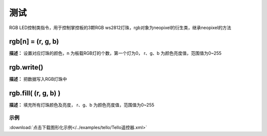 测试
======

RGB LED控制类指令，用于控制掌控板的3颗RGB ws2812灯珠，rgb对象为neopixel的衍生类，继承neopixel的方法

rgb[n] = (r, g, b)
-------------

**描述：**  设置对应灯珠的颜色，n 为板载RGB灯的个数，第一个灯为0， r、g、b 为颜色亮度值，范围值为0~255


rgb.write()
-------------

**描述：**  把数据写入RGB灯珠中


rgb.fill( (r, g, b) )
-------------

**描述：**  填充所有灯珠颜色及亮度， r、g、b 为颜色亮度值，范围值为0~255


示例
^^^^^

.. image::  /images/blocks/tello/example/tello.png
    :scale: 80 %

:download:`点击下载图形化示例</../examples/tello/Tello遥控器.xml>`
